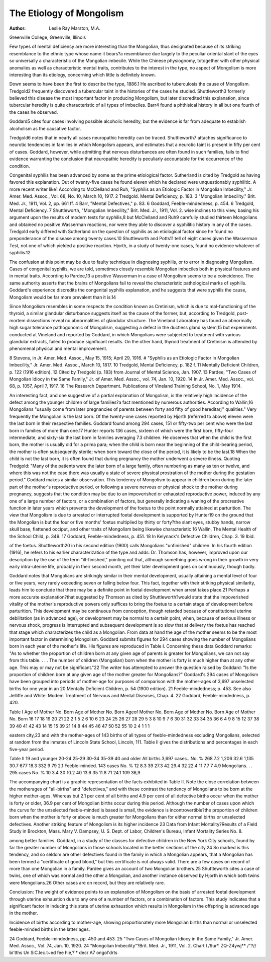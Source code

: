 The Etiology of Mongolism
==========================

:Author: Leslie Ray Marston, M.A.
Greenville College, Greenville, Illinois

Few types of mental deficiency are more interesting than the
Mongolian, thus designated because of its striking resemblance to
the ethnic type whose name it bears?a resemblance due largely to
the peculiar oriental slant of the eyes so universally a characteristic
of the Mongolian imbecile. While the Chinese physiognomy, totogether with other physical anomalies as well as characteristic
mental traits, contributes to the interest in the type, no aspect of
Mongolism is more interesting than its etiology, concerning which
little is definitely known.

Down seems to have been the first to describe the type, 1886.1
He ascribed to tuberculosis the cause of Mongolism. Tredgold2
frequently discovered a tubercular taint in the histories of the cases he
studied. Shuttleworth3 formerly believed this disease the most
important factor in producing Mongolism, but later discredited this
explanation, since tubercular heredity is quite characteristic of all
types of imbeciles. Barr4 found a phthisical history in all but one
fourth of the cases he observed.

Goddard5 cites four cases involving possible alcoholic heredity,
but the evidence is far from adequate to establish alcoholism as the
causative factor.

Tredgold6 notes that in nearly all cases neuropathic heredity
can be traced. Shuttleworth7 attaches significance to neurotic tendencies in families in which Mongolism appears, and estimates that
a neurotic taint is present in fifty per cent of cases. Goddard, however, while admitting that nervous disturbances are often found in
such families, fails to find evidence warranting the conclusion that
neuropathic heredity is peculiarly accountable for the occurrence of
the condition.

Congenital syphilis has been advanced by some as the prime
etiological factor. Sutherland is cited by Tredgold as having favored
this explanation. Out of twenty-five cases he found eleven which he
declared were unquestionably syphilitic. A more recent writer like1 According to McClelland and Ruh, "Syphilis as an Etiologic Factor in
Mongolian Imbecility," Jr. Amer. Med. Assoc., Vol. 68, No. 10, March 10, 1917.
2 Tredgold. Mental Deficiency, p. 183.
3 "Mongolian Imbecility." Brit. Med. Jr., 1911, Vol. 2, pp. 661 ff.
4 Barr, "Mental Defectives," p. 83.
6 Goddard, Feeble-mindedness, p. 454.
6 Tredgold, Mental Deficiency.
7 Shuttleworth, "Mongolian Imbecility," Brit. Med. Jr., 1911, Vol. 2.
wise inclines to this view, basing his argument upon the results of
modern tests for syphilis,8 but McClelland and Ruh9 carefully
studied thirteen Mongolians and obtained no positive Wasserman
reactions, nor were they able to discover a syphilitic history in any
of the cases. Tredgold early differed with Sutherland on the question
of syphilis as an etiological factor since he found no preponderance
of the disease among twenty cases.10 Shuttleworth and Potts11 tell
of eight cases given the Wasserman Test, not one of which yielded
a positive reaction. Hjorth, in a study of twenty-one cases, found
no evidence whatever of syphilis.12

The confusion at this point may be due to faulty technique in
diagnosing syphilis, or to error in diagnosing Mongolism. Cases of
congenital syphilis, we are told, sometimes closely resemble Mongolian imbeciles both in physical features and in mental traits. According to Pardee,13 a positive Wasserman in a case of Mongolism seems
to be a coincidence. The same authority asserts that the brains of
Mongolians fail to reveal the characteristic pathological marks of
syphilis. Goddard's experience discredits the congenital syphilis
explanation, and he suggests that were syphilis the cause, Mongolism
would be far more prevalent than it is.14

Since Mongolism resembles in some respects the condition known
as Cretinism, which is due to mal-functioning of the thyroid, a similar
glandular disturbance suggests itself as the cause of the former, but,
according to Tredgold, post-mortem dissections reveal no abnormalities of glandular structure. The Vineland Laboratory has found
an abnormally high sugar tolerance pathogonomic of Mongolism,
suggesting a defect in the ductless gland system,15 but experiments
conducted at Vineland and reported by Goddard, in which Mongolians were subjected to treatment with various glandular extracts,
failed to produce significant results. On the other hand, thyroid
treatment of Cretinism is attended by phenomenal physical and
mental improvement.

8 Stevens, in Jr. Amer. Med. Assoc., May 15, 1915; April 29, 1916.
# "Syphilis as an Etiologic Factor in Mongolian Imbecility," Jr. Amer. Med.
Assoc., March 10, 1817.
10 Tredgold, Mental Deficiency, p. 182 f.
11 Mentally Deficient Children, p. 122 (1916 edition).
12 Cited by Tredgold (p. 183) from Journal of Mental Science, Jan. 1907.
13 Pardee, "Two Cases of Mongolian Idiocy in the Same Family," Jr. of
Amer. Med. Assoc., vol. 74, Jan. 10, 1920.
14 In Jr. Amer. Med. Assoc., vol. 68, p. 1057, April 7, 1917.
16 The Research Department. Publications of Vineland Training School, No. 1,
May 1914.

An interesting fact, and one suggestive of a partial explanation of
Mongolism, is the relatively high incidence of the defect among the
younger children of large families?a fact mentioned by numerous
authorities. According to Wallin,16 Mongolians "usually come from
later pregnancies of parents between forty and fifty of good hereditarj''
qualities." Very frequently the Mongolian is the last born. Of the
twenty-one cases reported by Hjorth (referred to above) eleven were
the last born in their respective families. Goddard found among
294 cases, 151 or fifty-two per cent who were the last born in families
of more than one.17 Hunter reports 136 cases, sixteen of which were
the first born, fifty-four intermediate, and sixty-six the last born in
families averaging 7.3 children. He observes that when the child is
the first born, the mother is usually old for a prima para; when the
child is born near the beginning of the child-bearing period, the
mother is often subsequently sterile; when born toward the close
of the period, it is likely to be the last.18
When the child is not the last born, it is often found that during
pregnancy the mother underwent a severe illness. Quoting Tredgold:
"Many of the patients were the later born of a large family, often
numbering as many as ten or twelve, and where this was not the
case there was usually a state of severe physical prostration of the
mother during the gestation period." Goddard makes a similar
observation.
This tendency of Mongolism to appear in children born during
the later part of the mother's reproductive period, or following a
severe nervous or physical shock to the mother during pregnancy,
suggests that the condition may be due to an impoverished or
exhausted reproductive power, induced by any one of a large number
of factors, or a combination of factors, but generally indicating a
waning of the procreative function in later years which prevents the
development of the foetus to the point normally attained at parturition.
The view that Mongolism is due to arrested or interrupted foetal
development is supported by Hunter19 on the ground that the Mongolian is but the four or five months' foetus multiplied by thirty
or forty?the slant eyes, stubby hands, narrow skull base, flattened
occiput, and other traits of Mongolism being likewise characteristic
16 Wallin, The Mental Health of the School Child, p. 349.
17 Goddard, Feeble-mindedness, p. 451.
18 In Kelynack's Defective Children, Chap. 3.
19 Ibid.

of the foetus. Shuttleworth20 in his second edition (1900) calls
Mongolians "unfinished" children. In his fourth edition (1916), he
refers to his earlier characterization of the type and adds: Dr.
Thomson has, however, improved upon our description by the use
of the term "ill-finished," pointing out that, although something goes
wrong in their growth in very early intra-uterine life, probably in
their second month, yet their later development goes on continuously,
though badly.

Goddard notes that Mongolians are strikingly similar in their
mental development, usually attaining a mental level of four or five
years, very rarely exceeding seven or falling below four. This fact,
together with their striking physical similarity, leads him to conclude
that there may be a definite point in foetal development when arrest
takes place.21 Perhaps a more accurate explanation?that suggested
by Thomson as cited by Shuttleworth?would state that the impoverished vitality of the mother's reproductive powers only suffices
to bring the foetus to a certain stage of development before parturition. This development may be continuous from conception, though
retarded because of constitutional uterine debilitation (as in advanced
age), or development may be normal to a certain point, when, because
of serious illness or nervous shock, progress is interrupted and subsequent development is so slow that at delivery the foetus has reached
that stage which characterizes the child as a Mongolian.
From data at hand the age of the mother seems to be the most
important factor in determining Mongolism. Goddard submits
figures for 294 cases showing the number of Mongolians born in each
year of the mother's life. His figures are reproduced in Table I.
Concerning these data Goddard remarks: "As to whether the
proportion of children born at any given age of parents is greater for
Mongolians, we can not say from this table. . . . The number of
children (Mongolian) born when the mother is forty is much higher
than at any other age. This may or may not be significant."22
The writer has attempted to answer the question raised by
Goddard: "Is the proportion of children born at any given age of the
mother greater for Mongolians?" Goddard's 294 cases of Mongolism
have been grouped into periods of mother-age for purposes of comparison with the mother-ages of 3,697 unselected births for one year in an
20 Mentally Deficient Children, p. 54 (1900 edition).
21 Feeble-mindedness; p. 453. See also Jelliffe and White: Modem Treatment
of Nervous and Mental Diseases, Chap. 4.
22 Goddard, Feeble-mindedness, p. 420.

Table I
Age of
Mother
No.
Born
Age of
Mother
No.
Born
Ageof
Mother
No.
Born
Age of
Mother
No.
Born
Age of
Mother
No.
Born
16
17
18
19
20
21
22
2
1
5
2
6
10
6
23
24
25
26
27
28
29
5
3
8
10
9
7
6
30
31
32
33
34
35
36
6
4
9
8
15
12
37
38
39
40
41
42
43
14
15
15
39
21
14
8
44
45
46
47
50
52
55
10
2
4
1
1
1

eastern city,23 and with the mother-ages of 143 births of all types of
feeble-mindedness excluding Mongolians, selected at random from
the inmates of Lincoln State School, Lincoln, 111. Table II gives the
distributions and percentages in each five-year period.

Table II
19 and
younger
20-24
25-29
30-34
35-39
40 and
older
All births
3,697 cases..
No.
%
268
7.2
1,206
32.6
1,135
30.7
677
18.3
332
9
79
2.1
Feeble-minded.
143 cases
No.
%
12
8.3
39
27.3
42
29.4
32
22.4
11
7.7
7
4.9
Mongolians. . .
295 cases
No.
%
10
3.4
30
10.2
40
13.6
35
11.8
71
24.1
109
36,9

The accompanying chart is a graphic representation of the facts
exhibited in Table II. Note the close correlation between the motherages of "all-births" and "defectives," and with these contrast the
tendency of Mongolians to be born at the higher mother-ages.
Whereas but 2.1 per cent of all births and 4.9 per cent of all defective
births occur when the mother is forty or older, 36.9 per cent of
Mongolian births occur during this period. Although the number of
cases upon which the curve for the unselected feeble-minded is based
is small, the evidence is incontrovertible?the proportion of children
born when the mother is forty or above is much greater for Mongolians than for either normal births or unselected defectives.
Another striking feature of Mongolism is its higher incidence
23 Data from Infant Mortality?Results of a Field Study in Brockton, Mass.
Mary V. Dampsey, U. S. Dept. of Labor, Children's Bureau, Infant Mortality
Series No. 8.

among better families. Goddard, in a study of the classes for defective
children in the New York City schools, found by far the greater
number of Mongolians in those schools located in the better sections
of the city.24 So marked is this tendency, and so seldom are other
defectives found in the family in which a Mongolian appears, that
a Mongolian has been termed a "certificate of good blood," but this
certificate is not always valid. There are a few cases on record of
more than one Mongolian in a family. Pardee gives an account of two
Mongolian brothers.25 Shuttleworth cites a case of twins, one of
which was normal and the other a Mongolian, and another instance
observed by Hjorth in which both twins were Mongolians.26 Other
cases are on record, but they are relatively rare.

Conclusion: The weight of evidence points to an explanation of
Mongolism on the basis of arrested foetal development through
uterine exhaustion due to any one of a number of factors, or a combination of factors. This study indicates that a significant factor in
inducing this state of uterine exhaustion which results in Mongolism
in the offspring is advanced age in the mother.

Incidence of births according to mother-age, showing proportionately more
Mongolian births than normal or unselected feeble-minded births in the latter
ages.

24 Goddard, Feeble-mindedness, pp. 450 and 453.
25 "Two Cases of Mongolian Idiocy in the Same Family," Jr. Amer. Med.
Assoc., Vol. 74, Jan. 10, 1920.
24 "Mongolian Imbecility"?Brit. Med. Jr., 1911, Vol. 2.
Chart I
/9ur*. ZQ-Z4ywj**
/"?// bi'tths
Un SiC.lec.t~ed fee hie,?'* dec/
A7 ongol'drts
